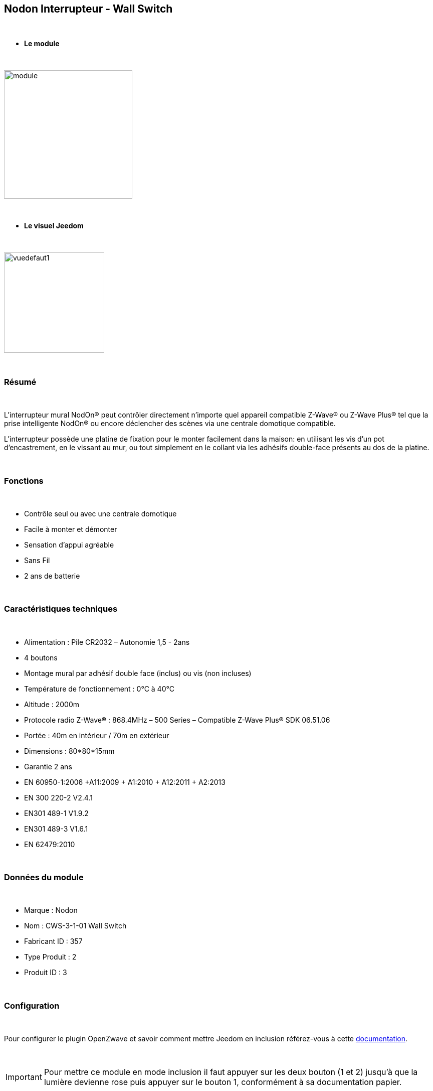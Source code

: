 :icons:
== Nodon Interrupteur - Wall Switch

{nbsp} +

* *Le module*

{nbsp} +

image::../images/nodon.wallswitch/module.jpg[width=256,align="center"]

{nbsp} +

* *Le visuel Jeedom*

{nbsp} +

image::../images/nodon.wallswitch/vuedefaut1.jpg[width=200,align="center"]

{nbsp} +

=== Résumé

{nbsp} +

L'interrupteur mural NodOn® peut contrôler directement n’importe quel appareil compatible Z-Wave® ou Z-Wave Plus® tel que la prise intelligente NodOn® ou encore déclencher des scènes via une centrale domotique compatible.

L’interrupteur possède une platine de fixation pour le monter facilement dans la maison: en utilisant les vis d’un pot d’encastrement, en le vissant au mur, ou tout simplement en le collant via les adhésifs double-face présents au dos de la platine.

{nbsp} +

=== Fonctions

{nbsp} +

* Contrôle seul ou avec une centrale domotique
* Facile à monter et démonter
* Sensation d'appui agréable
* Sans Fil
* 2 ans de batterie

{nbsp} +

=== Caractéristiques techniques

{nbsp} +

* Alimentation : Pile CR2032 – Autonomie 1,5 - 2ans
* 4 boutons
* Montage mural par adhésif double face (inclus) ou vis (non incluses)
* Température de fonctionnement : 0°C à 40°C
* Altitude : 2000m
* Protocole radio Z-Wave® : 868.4MHz – 500 Series – Compatible Z-Wave Plus® SDK 06.51.06
* Portée : 40m en intérieur / 70m en extérieur
* Dimensions : 80*80*15mm
* Garantie 2 ans
* EN 60950-1:2006 +A11:2009 + A1:2010 + A12:2011 + A2:2013
* EN 300 220-2 V2.4.1
* EN301 489-1 V1.9.2
* EN301 489-3 V1.6.1
* EN 62479:2010

{nbsp} +

=== Données du module

{nbsp} +

* Marque : Nodon
* Nom : CWS-3-1-01 Wall Switch
* Fabricant ID : 357
* Type Produit : 2
* Produit ID : 3

{nbsp} +

=== Configuration

{nbsp} +

Pour configurer le plugin OpenZwave et savoir comment mettre Jeedom en inclusion référez-vous à cette link:https://jeedom.fr/doc/documentation/plugins/openzwave/fr_FR/openzwave.html[documentation].

{nbsp} +

[icon="../images/plugin/important.png"]
[IMPORTANT]
Pour mettre ce module en mode inclusion  il faut appuyer sur les deux bouton (1 et 2) jusqu'à que la lumière devienne rose puis appuyer sur le bouton 1, conformément à sa documentation papier.

{nbsp} +

image::../images/nodon.wallswitch/inclusion.jpg[width=350,align="center"]

{nbsp} +

[underline]#Une fois inclus vous devriez obtenir ceci :#

{nbsp} +

image::../images/nodon.wallswitch/information.jpg[Plugin Zwave,align="center"]

{nbsp} +

==== Commandes

{nbsp} +

Une fois le module reconnu, les commandes associées aux modules seront disponibles.

{nbsp} +

image::../images/nodon.wallswitch/commandes.jpg[Commandes,align="center"]

{nbsp} +

[underline]#Voici la liste des commandes :#

{nbsp} +

* Boutons : c'est la commande qui remontera le bouton appuyé


[cols=".^3s,.^3,.^3,.^3,.^3", options="header"]
|===
|Boutons|Appui|Appui Long|Relachement|Double appui

|1|10|12|11|13
|2|20|22|21|23
|3|30|32|31|33
|4|40|42|41|43


|===

{nbsp} +

==== Configuration du module

{nbsp} +

[icon="../images/plugin/important.png"]
[IMPORTANT]
Lors d'une première inclusion réveillez toujours le module juste après l'inclusion.


{nbsp} +


Ensuite si vous voulez effectuer la configuration du module en fonction de votre installation,
il faut pour cela passer par la bouton "Configuration" du plugin OpenZwave de Jeedom.

{nbsp} +

image::../images/plugin/bouton_configuration.jpg[Configuration plugin Zwave,align="center"]

{nbsp} +

[underline]#Vous arriverez sur cette page# (après avoir cliqué sur l'onglet paramètres)

{nbsp} +

image::../images/nodon.wallswitch/config1.jpg[Config1,align="center"]


{nbsp} +

[underline]#Détails des paramètres :#

{nbsp} +

* 1-2 : Permet de choisir le profil des boutons en cas d'usage en central (inutile pour un usage dans Jeedom)
* 3 : Paramètre important pour dire si l'interrupteur doit fonctionner en mode Scene ou Central Scene (Absolument mettre Scene)
* 4-7 : Choisir le mode de fonctionnement des boutons (en cas d'associations groupes)
* 8 : Permet de choisir le mode de fonctionnement de la LED


==== Groupes

{nbsp} +

Ce module possède 7 groupes d'association.

{nbsp} +

image::../images/nodon.wallswitch/groupe.jpg[Groupe]
image::../images/nodon.wallswitch/groupe2.jpg[Groupe]

{nbsp} +

* Groupe 1 – Lifeline :
Ce groupe est généralement utilisé pour reporter des informations de la Smart Plug au contrôleur principal du réseau.

* Groupe 2 à 5 – Les appareils dans ces groupes sont contrôlés par le bouton correspondant selon le profil MONO 

* Groupe 6 à 7 – Les appareils dans ces groupes sont contrôlés par le bouton correspondant selon le profil DUO

{nbsp} +

[icon="../images/plugin/important.png"]
[IMPORTANT]
A minima Jeedom devrait se retrouver dans le groupe 1
{nbsp} +

=== Bon à savoir

{nbsp} +

==== Spécificités

{nbsp} +

* Ce module peut être capricieux à l'inclusion. Ne pas hésiter à le réveiller 1 ou 2 fois après l'inclusion. Et bien vérifier le groupe d'association.

{nbsp} +

=== Wakeup

{nbsp} +

Pour réveiller ce module il suffit d'appuyer sur un de ces boutons

{nbsp} +

=== F.A.Q.

{nbsp} +

[panel,primary]
.J'ai changé la configuration mais elle n'est pas prise en compte.
--
Ce module est un module sur batterie, la nouvelle configuration ne sera prise en compte que si vous réveillez la télécommande.
--

{nbsp} +

=== Note importante
{nbsp} +


[icon="../images/plugin/important.png"]
[IMPORTANT]
[underline]#Il faut réveiller le module :#
 après son inclusion, après un changement de la configuration
, après un changement de wakeup, après un changement des groupes d'association

{nbsp} +

#_@sarakha63_#

